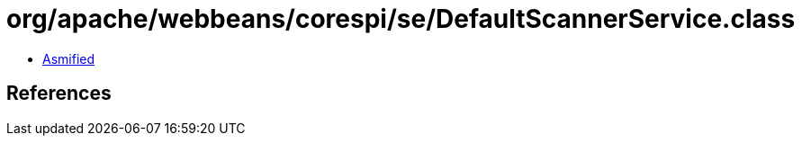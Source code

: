 = org/apache/webbeans/corespi/se/DefaultScannerService.class

 - link:DefaultScannerService-asmified.java[Asmified]

== References

